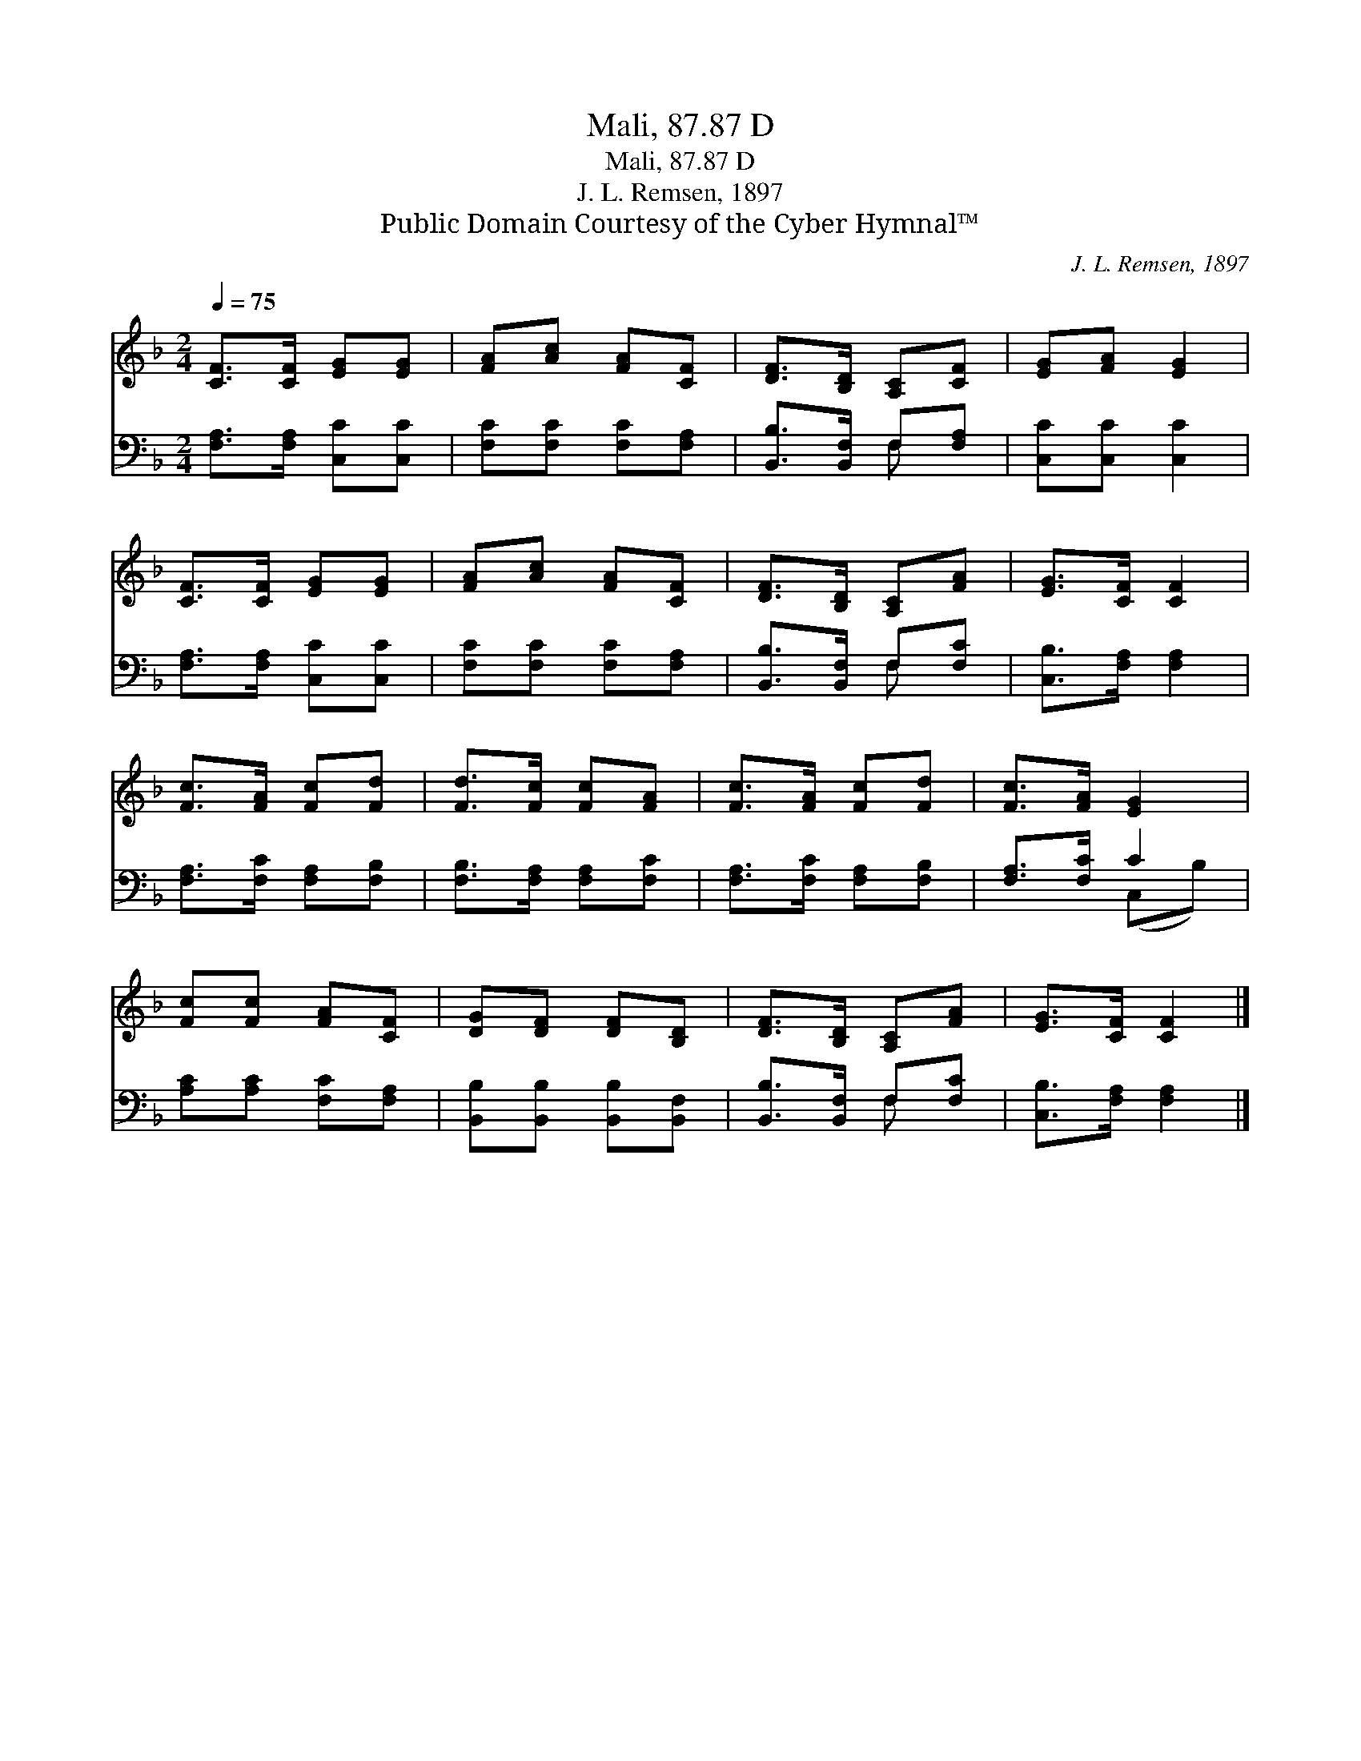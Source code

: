 X:1
T:Mali, 87.87 D
T:Mali, 87.87 D
T:J. L. Remsen, 1897
T:Public Domain Courtesy of the Cyber Hymnal™
C:J. L. Remsen, 1897
Z:Public Domain
Z:Courtesy of the Cyber Hymnal™
%%score 1 ( 2 3 )
L:1/8
Q:1/4=75
M:2/4
K:F
V:1 treble 
V:2 bass 
V:3 bass 
V:1
 [CF]>[CF] [EG][EG] | [FA][Ac] [FA][CF] | [DF]>[B,D] [A,C][CF] | [EG][FA] [EG]2 | %4
 [CF]>[CF] [EG][EG] | [FA][Ac] [FA][CF] | [DF]>[B,D] [A,C][FA] | [EG]>[CF] [CF]2 | %8
 [Fc]>[FA] [Fc][Fd] | [Fd]>[Fc] [Fc][FA] | [Fc]>[FA] [Fc][Fd] | [Fc]>[FA] [EG]2 | %12
 [Fc][Fc] [FA][CF] | [DG][DF] [DF][B,D] | [DF]>[B,D] [A,C][FA] | [EG]>[CF] [CF]2 |] %16
V:2
 [F,A,]>[F,A,] [C,C][C,C] | [F,C][F,C] [F,C][F,A,] | [B,,B,]>[B,,F,] F,[F,A,] | [C,C][C,C] [C,C]2 | %4
 [F,A,]>[F,A,] [C,C][C,C] | [F,C][F,C] [F,C][F,A,] | [B,,B,]>[B,,F,] F,[F,C] | %7
 [C,B,]>[F,A,] [F,A,]2 | [F,A,]>[F,C] [F,A,][F,B,] | [F,B,]>[F,A,] [F,A,][F,C] | %10
 [F,A,]>[F,C] [F,A,][F,B,] | [F,A,]>[F,C] C2 | [A,C][A,C] [F,C][F,A,] | %13
 [B,,B,][B,,B,] [B,,B,][B,,F,] | [B,,B,]>[B,,F,] F,[F,C] | [C,B,]>[F,A,] [F,A,]2 |] %16
V:3
 x4 | x4 | x2 F, x | x4 | x4 | x4 | x2 F, x | x4 | x4 | x4 | x4 | x2 (C,B,) | x4 | x4 | x2 F, x | %15
 x4 |] %16

